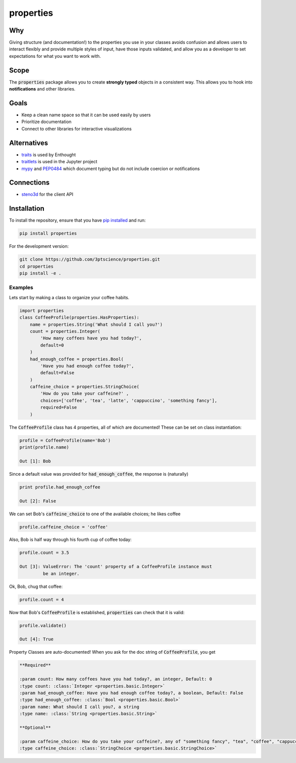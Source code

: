 properties
**********


.. image:: https://img.shields.io/pypi/v/properties.svg
    :target: https://pypi.python.org/pypi/properties
    :alt: Latest PyPI version

.. image:: https://img.shields.io/badge/license-MIT-blue.svg
    :target: https://github.com/3ptscience/properties/blob/master/LICENSE
    :alt: MIT license

.. image:: https://travis-ci.org/3ptscience/properties.svg?branch=master
    :target: https://travis-ci.org/3ptscience/properties
    :alt: Travis tests

.. image:: https://codecov.io/gh/3ptscience/properties/branch/master/graph/badge.svg
    :target: https://codecov.io/gh/3ptscience/properties
    :alt: Code coverage

.. image:: https://www.quantifiedcode.com/api/v1/project/f79abeb2219a4a2d9b683f8d57bcdab5/badge.svg
    :target: https://www.quantifiedcode.com/app/project/f79abeb2219a4a2d9b683f8d57bcdab5
    :alt: Code issues


Why
---

Giving structure (and documentation!) to the properties you use in your
classes avoids confusion and allows users to interact flexibly and provide
multiple styles of input, have those inputs validated, and allow you as a
developer to set expectations for what you want to work with.

Scope
-----

The :code:`properties` package allows you to create **strongly typed** objects in a
consistent way. This allows you to hook into **notifications** and other libraries.


Goals
-----

* Keep a clean name space so that it can be used easily by users
* Prioritize documentation
* Connect to other libraries for interactive visualizations

Alternatives
------------

* `traits <https://github.com/enthought/traits>`_ is used by Enthought
* `traitlets <https://github.com/ipython/traitlets>`_ is used in the Jupyter project
* `mypy <https://github.com/python/mypy>`_ and `PEP0484 <https://www.python.org/dev/peps/pep-0484/>`_ which document typing but do not include coercion or notifications

Connections
-----------

* `steno3d <https://github.com/3ptscience/steno3dpy>`_ for the client API

Installation
------------

To install the repository, ensure that you have
`pip installed <https://pip.pypa.io/en/stable/installing/>`_ and run:

.. code::

    pip install properties

For the development version:

.. code::

    git clone https://github.com/3ptscience/properties.git
    cd properties
    pip install -e .

Examples
========

Lets start by making a class to organize your coffee habits.

.. code:: python

        import properties
        class CoffeeProfile(properties.HasProperties):
            name = properties.String('What should I call you?')
            count = properties.Integer(
                'How many coffees have you had today?',
                default=0
            )
            had_enough_coffee = properties.Bool(
                'Have you had enough coffee today?',
                default=False
            )
            caffeine_choice = properties.StringChoice(
                'How do you take your caffeine?' ,
                choices=['coffee', 'tea', 'latte', 'cappuccino', 'something fancy'],
                required=False
            )


The :code:`CoffeeProfile` class has 4 properties, all of which are documented!
These can be set on class instantiation:

.. code:: python

    profile = CoffeeProfile(name='Bob')
    print(profile.name)

    Out [1]: Bob

Since a default value was provided for :code:`had_enough_coffee`, the response is (naturally)

.. code:: python

    print profile.had_enough_coffee

    Out [2]: False

We can set Bob's :code:`caffeine_choice` to one of the available choices; he likes coffee

.. code:: python

    profile.caffeine_choice = 'coffee'

Also, Bob is half way through his fourth cup of coffee today:

.. code:: python

    profile.count = 3.5

    Out [3]: ValueError: The 'count' property of a CoffeeProfile instance must
             be an integer.

Ok, Bob, chug that coffee:

.. code:: python

    profile.count = 4

Now that Bob's :code:`CoffeeProfile` is established, :code:`properties` can
check that it is valid:

.. code:: python

    profile.validate()

    Out [4]: True

Property Classes are auto-documented! When you ask for the doc string of
:code:`CoffeeProfile`, you get

.. code:: rst

    **Required**

    :param count: How many coffees have you had today?, an integer, Default: 0
    :type count: :class:`Integer <properties.basic.Integer>`
    :param had_enough_coffee: Have you had enough coffee today?, a boolean, Default: False
    :type had_enough_coffee: :class:`Bool <properties.basic.Bool>`
    :param name: What should I call you?, a string
    :type name: :class:`String <properties.basic.String>`

    **Optional**

    :param caffeine_choice: How do you take your caffeine?, any of "something fancy", "tea", "coffee", "cappuccino", "latte"
    :type caffeine_choice: :class:`StringChoice <properties.basic.StringChoice>`
